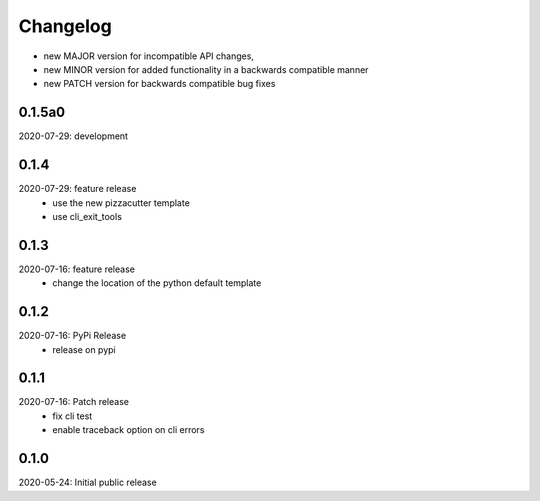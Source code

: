 Changelog
=========

- new MAJOR version for incompatible API changes,
- new MINOR version for added functionality in a backwards compatible manner
- new PATCH version for backwards compatible bug fixes

0.1.5a0
-------
2020-07-29: development


0.1.4
-----
2020-07-29: feature release
    - use the new pizzacutter template
    - use cli_exit_tools

0.1.3
-----
2020-07-16: feature release
    - change the location of the python default template

0.1.2
-----
2020-07-16: PyPi Release
    - release on pypi

0.1.1
-----
2020-07-16: Patch release
    - fix cli test
    - enable traceback option on cli errors

0.1.0
-----
2020-05-24: Initial public release
